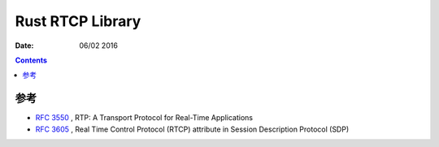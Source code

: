 Rust RTCP Library
=====================


:Date: 06/02 2016

.. contents::


参考
---------

*   `RFC 3550 <http://tools.ietf.org/html/rfc3550#page-19>`_ , RTP: A Transport Protocol for Real-Time Applications
*   `RFC 3605 <https://tools.ietf.org/html/rfc3605>`_ , Real Time Control Protocol (RTCP) attribute in Session Description Protocol (SDP)

